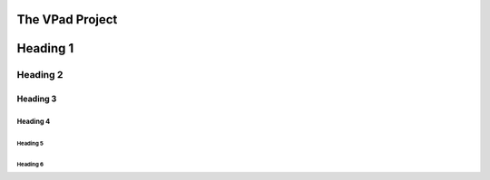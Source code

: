 ###########
The VPad Project
###########

#############
Heading 1
#############

*************
Heading 2
*************

===========
Heading 3
===========

Heading 4
************

Heading 5
===========

Heading 6
~~~~~~~~~~~